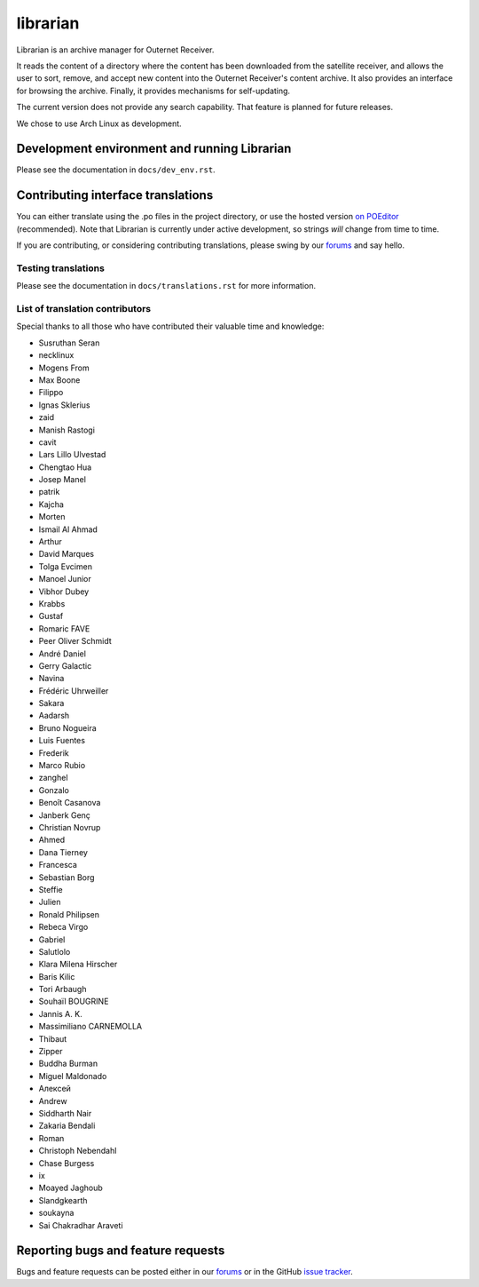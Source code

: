 =========
librarian
=========

Librarian is an archive manager for Outernet Receiver. 

It reads the content of a directory where the content has been downloaded from 
the satellite receiver, and allows the user to sort, remove, and accept new
content into the Outernet Receiver's content archive. It also provides an
interface for browsing the archive. Finally, it provides mechanisms for
self-updating.

The current version does not provide any search capability. That feature is
planned for future releases.

We chose to use Arch Linux as development.

Development environment and running Librarian
=============================================

Please see the documentation in ``docs/dev_env.rst``.

Contributing interface translations
===================================

You can either translate using the .po files in the project directory, or use
the hosted version `on POEditor`_ (recommended). Note that Librarian is
currently under active development, so strings *will* change from time to time.

If you are contributing, or considering contributing translations, please swing
by our forums_ and say hello.

Testing translations
--------------------

Please see the documentation in ``docs/translations.rst`` for more information.

List of translation contributors
--------------------------------

Special thanks to all those who have contributed their valuable time and
knowledge:

- Susruthan Seran
- necklinux
- Mogens From
- Max Boone
- Filippo
- Ignas Sklerius
- zaid
- Manish Rastogi
- cavit
- Lars Lillo Ulvestad
- Chengtao Hua
- Josep Manel
- patrik
- Kajcha
- Morten
- Ismail Al Ahmad
- Arthur
- David Marques
- Tolga Evcimen
- Manoel Junior
- Vibhor Dubey
- Krabbs
- Gustaf
- Romaric FAVE
- Peer Oliver Schmidt
- André Daniel
- Gerry Galactic
- Navina
- Frédéric Uhrweiller
- Sakara
- Aadarsh
- Bruno Nogueira
- Luis Fuentes
- Frederik
- Marco Rubio
- zanghel
- Gonzalo
- Benoît Casanova
- Janberk Genç
- Christian Novrup
- Ahmed
- Dana Tierney
- Francesca
- Sebastian Borg
- Steffie
- Julien
- Ronald Philipsen
- Rebeca Virgo
- Gabriel
- Salutlolo
- Klara Milena Hirscher
- Baris Kilic
- Tori Arbaugh
- Souhaïl BOUGRINE
- Jannis A. K.
- Massimiliano CARNEMOLLA
- Thibaut
- Zipper
- Buddha Burman
- Miguel Maldonado
- Алексей
- Andrew
- Siddharth Nair
- Zakaria Bendali
- Roman
- Christoph Nebendahl
- Chase Burgess
- ix
- Moayed Jaghoub
- Slandgkearth
- soukayna
- Sai Chakradhar Araveti


Reporting bugs and feature requests
===================================

Bugs and feature requests can be posted either in our forums_ or in the GitHub
`issue tracker`_.

.. _Vagrant: http://www.vagrantup.com/
.. _custom Vagrant base box: https://github.com/Outernet-Project/archlinux-vagrant
.. _VritualBox: https://www.virtualbox.org/
.. _port 8080: http://localhost:8080/
.. _on POEditor: https://poeditor.com/join/project?hash=90911b6fc31f2d68c7debd999aa078c6
.. _forums: https://discuss.outernet.is/
.. _issue tracker: https://github.com/Outernet-Project/librarian/issues
.. _Python download page: https://www.python.org/downloads/
